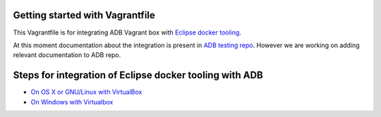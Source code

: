 Getting started with Vagrantfile
-----------------------------------------------------------

This Vagrantfile is for integrating ADB Vagrant box with `Eclipse docker tooling <https://wiki.eclipse.org/Linux_Tools_Project/Docker_Tooling>`_.

At this moment documentation about the integration is present in `ADB testing repo <https://github.com/projectatomic/adb-tests/blob/master/adb-testing/README.md>`_.
However we are working on adding relevant documentation to ADB repo.

Steps for integration of Eclipse docker tooling with ADB
--------------------------------------------------------

* `On OS X or GNU/Linux with  VirtualBox <https://github.com/projectatomic/adb-tests/blob/master/adb-testing/linux_mac_virtualbox.md>`_
* `On Windows with Virtualbox <https://github.com/projectatomic/adb-tests/blob/master/adb-testing/windows_virtualbox.md>`_

